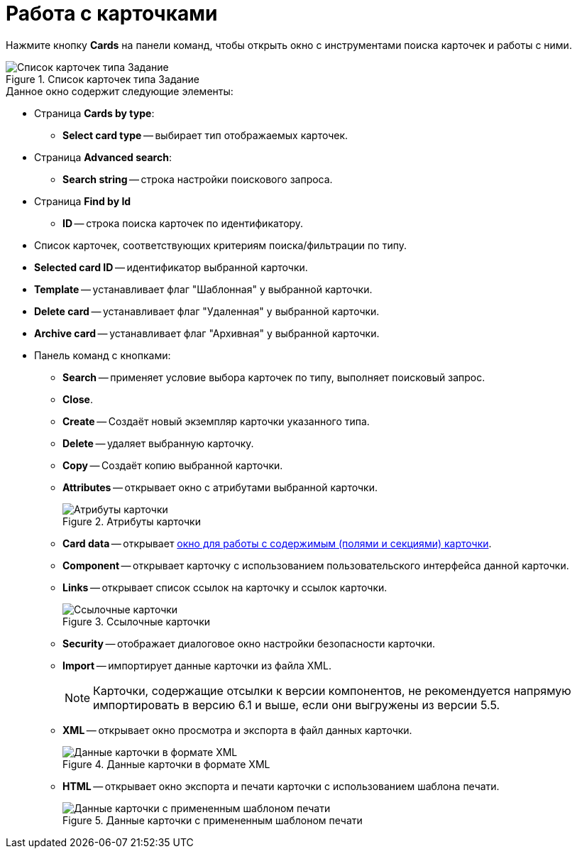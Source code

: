 = Работа с карточками

Нажмите кнопку *Cards* на панели команд, чтобы открыть окно с инструментами поиска карточек и работы с ними.

.Список карточек типа Задание
image::user:task-cards.png[Список карточек типа Задание]

.Данное окно содержит следующие элементы:
* Страница *Cards by type*:
** *Select card type* -- выбирает тип отображаемых карточек.
* Страница *Advanced search*:
** *Search string* -- строка настройки поискового запроса.
* Страница *Find by Id*
** *ID* -- строка поиска карточек по идентификатору.
* Список карточек, соответствующих критериям поиска/фильтрации по типу.
* *Selected card ID* -- идентификатор выбранной карточки.
* *Template* -- устанавливает флаг "Шаблонная" у выбранной карточки.
* *Delete card* -- устанавливает флаг "Удаленная" у выбранной карточки.
* *Archive card* -- устанавливает флаг "Архивная" у выбранной карточки.
* Панель команд с кнопками:
** *Search* -- применяет условие выбора карточек по типу, выполняет поисковый запрос.
** *Close*.
** *Create* -- Создаёт новый экземпляр карточки указанного типа.
** *Delete* -- удаляет выбранную карточку.
** *Copy* -- Создаёт копию выбранной карточки.
** *Attributes* -- открывает окно с атрибутами выбранной карточки.
+
.Атрибуты карточки
image::user:card-attributes.png[Атрибуты карточки]
+
** *Card data* -- открывает xref:card-data.adoc[окно для работы с содержимым (полями и секциями) карточки].
** *Component* -- открывает карточку с использованием пользовательского интерфейса данной карточки.
** *Links* -- открывает список ссылок на карточку и ссылок карточки.
+
.Ссылочные карточки
image::user:card-links.png[Ссылочные карточки]
+
** *Security* -- отображает диалоговое окно настройки безопасности карточки.
** *Import* -- импортирует данные карточки из файла XML.
+
NOTE: Карточки, содержащие отсылки к версии компонентов, не рекомендуется напрямую импортировать в версию 6.1 и выше, если они выгружены из версии 5.5.
+
** *XML* -- открывает окно просмотра и экспорта в файл данных карточки.
+
.Данные карточки в формате XML
image::user:card-xml.png[Данные карточки в формате XML]
+
** *HTML* -- открывает окно экспорта и печати карточки с использованием шаблона печати.
+
.Данные карточки с примененным шаблоном печати
image::user:card-for-print.png[Данные карточки с примененным шаблоном печати]
